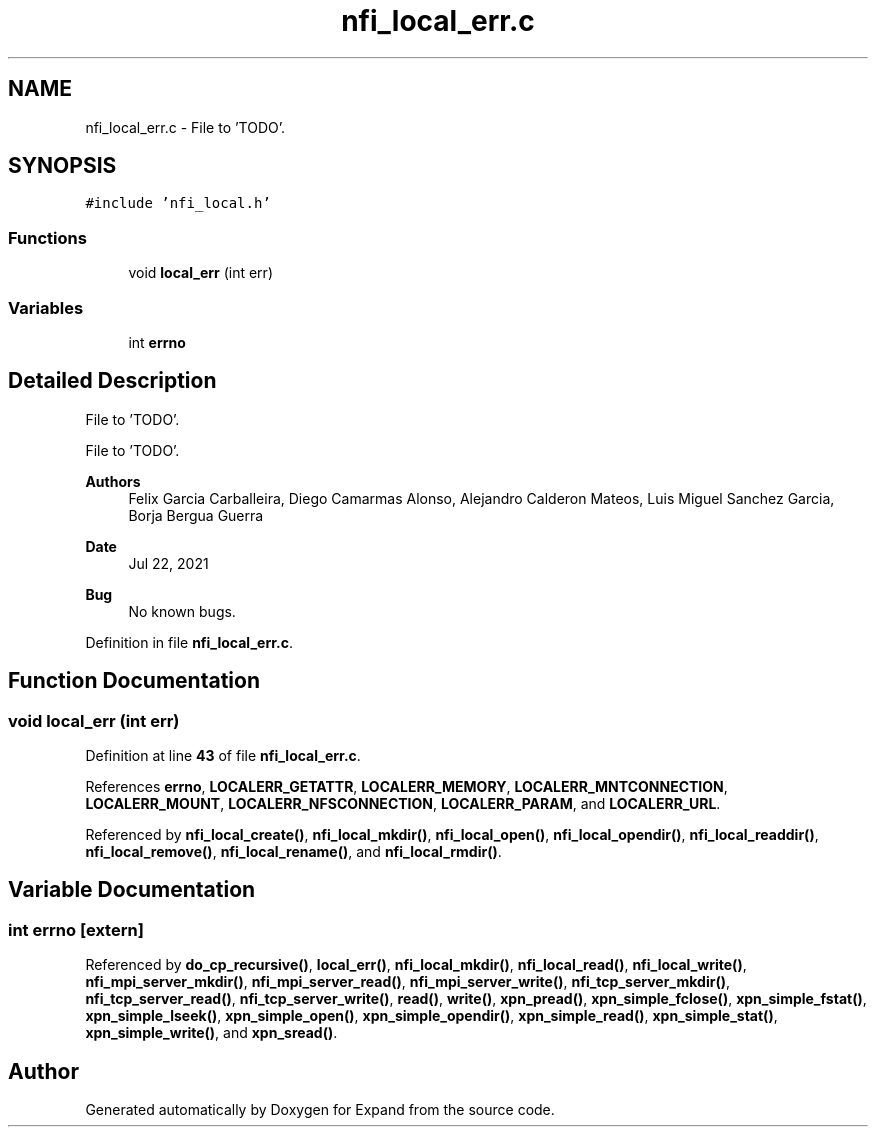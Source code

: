 .TH "nfi_local_err.c" 3 "Wed May 24 2023" "Version Expand version 1.0r5" "Expand" \" -*- nroff -*-
.ad l
.nh
.SH NAME
nfi_local_err.c \- File to 'TODO'\&.  

.SH SYNOPSIS
.br
.PP
\fC#include 'nfi_local\&.h'\fP
.br

.SS "Functions"

.in +1c
.ti -1c
.RI "void \fBlocal_err\fP (int err)"
.br
.in -1c
.SS "Variables"

.in +1c
.ti -1c
.RI "int \fBerrno\fP"
.br
.in -1c
.SH "Detailed Description"
.PP 
File to 'TODO'\&. 

File to 'TODO'\&.
.PP
\fBAuthors\fP
.RS 4
Felix Garcia Carballeira, Diego Camarmas Alonso, Alejandro Calderon Mateos, Luis Miguel Sanchez Garcia, Borja Bergua Guerra 
.RE
.PP
\fBDate\fP
.RS 4
Jul 22, 2021 
.RE
.PP
\fBBug\fP
.RS 4
No known bugs\&. 
.RE
.PP

.PP
Definition in file \fBnfi_local_err\&.c\fP\&.
.SH "Function Documentation"
.PP 
.SS "void local_err (int err)"

.PP
Definition at line \fB43\fP of file \fBnfi_local_err\&.c\fP\&.
.PP
References \fBerrno\fP, \fBLOCALERR_GETATTR\fP, \fBLOCALERR_MEMORY\fP, \fBLOCALERR_MNTCONNECTION\fP, \fBLOCALERR_MOUNT\fP, \fBLOCALERR_NFSCONNECTION\fP, \fBLOCALERR_PARAM\fP, and \fBLOCALERR_URL\fP\&.
.PP
Referenced by \fBnfi_local_create()\fP, \fBnfi_local_mkdir()\fP, \fBnfi_local_open()\fP, \fBnfi_local_opendir()\fP, \fBnfi_local_readdir()\fP, \fBnfi_local_remove()\fP, \fBnfi_local_rename()\fP, and \fBnfi_local_rmdir()\fP\&.
.SH "Variable Documentation"
.PP 
.SS "int errno\fC [extern]\fP"

.PP
Referenced by \fBdo_cp_recursive()\fP, \fBlocal_err()\fP, \fBnfi_local_mkdir()\fP, \fBnfi_local_read()\fP, \fBnfi_local_write()\fP, \fBnfi_mpi_server_mkdir()\fP, \fBnfi_mpi_server_read()\fP, \fBnfi_mpi_server_write()\fP, \fBnfi_tcp_server_mkdir()\fP, \fBnfi_tcp_server_read()\fP, \fBnfi_tcp_server_write()\fP, \fBread()\fP, \fBwrite()\fP, \fBxpn_pread()\fP, \fBxpn_simple_fclose()\fP, \fBxpn_simple_fstat()\fP, \fBxpn_simple_lseek()\fP, \fBxpn_simple_open()\fP, \fBxpn_simple_opendir()\fP, \fBxpn_simple_read()\fP, \fBxpn_simple_stat()\fP, \fBxpn_simple_write()\fP, and \fBxpn_sread()\fP\&.
.SH "Author"
.PP 
Generated automatically by Doxygen for Expand from the source code\&.
